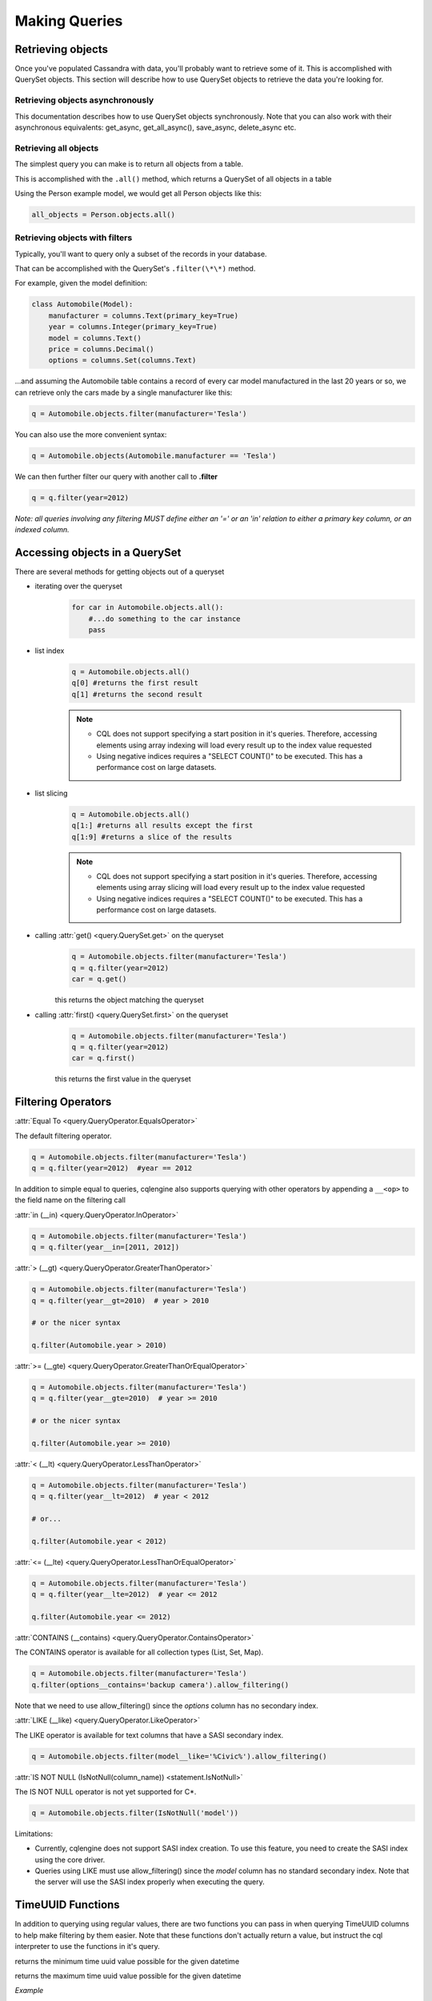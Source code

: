 ==============
Making Queries
==============

.. module:: cqlengine.queryset

Retrieving objects
==================
Once you've populated Cassandra with data, you'll probably want to retrieve some of it. This is accomplished with QuerySet objects. This section will describe how to use QuerySet objects to retrieve the data you're looking for.

Retrieving objects asynchronously
---------------------------------

This documentation describes how to use QuerySet objects synchronously. Note that you can also work with their asynchronous equivalents: get_async, get_all_async(), save_async, delete_async etc.


Retrieving all objects
----------------------
The simplest query you can make is to return all objects from a table.

This is accomplished with the ``.all()`` method, which returns a QuerySet of all objects in a table

Using the Person example model, we would get all Person objects like this:

.. code-block:: python

    all_objects = Person.objects.all()

.. _retrieving-objects-with-filters:

Retrieving objects with filters
-------------------------------
Typically, you'll want to query only a subset of the records in your database.

That can be accomplished with the QuerySet's ``.filter(\*\*)`` method.

For example, given the model definition:

.. code-block:: python

    class Automobile(Model):
        manufacturer = columns.Text(primary_key=True)
        year = columns.Integer(primary_key=True)
        model = columns.Text()
        price = columns.Decimal()
        options = columns.Set(columns.Text)

...and assuming the Automobile table contains a record of every car model manufactured in the last 20 years or so, we can retrieve only the cars made by a single manufacturer like this:


.. code-block:: python

    q = Automobile.objects.filter(manufacturer='Tesla')

You can also use the more convenient syntax:

.. code-block:: python

    q = Automobile.objects(Automobile.manufacturer == 'Tesla')

We can then further filter our query with another call to **.filter**

.. code-block:: python

    q = q.filter(year=2012)

*Note: all queries involving any filtering MUST define either an '=' or an 'in' relation to either a primary key column, or an indexed column.*

Accessing objects in a QuerySet
===============================

There are several methods for getting objects out of a queryset

* iterating over the queryset
    .. code-block:: python

        for car in Automobile.objects.all():
            #...do something to the car instance
            pass

* list index
    .. code-block:: python

        q = Automobile.objects.all()
        q[0] #returns the first result
        q[1] #returns the second result

    .. note::

        * CQL does not support specifying a start position in it's queries. Therefore, accessing elements using array indexing will load every result up to the index value requested
        * Using negative indices requires a "SELECT COUNT()" to be executed. This has a performance cost on large datasets.

* list slicing
    .. code-block:: python

        q = Automobile.objects.all()
        q[1:] #returns all results except the first
        q[1:9] #returns a slice of the results

    .. note::

        * CQL does not support specifying a start position in it's queries. Therefore, accessing elements using array slicing will load every result up to the index value requested
        * Using negative indices requires a "SELECT COUNT()" to be executed. This has a performance cost on large datasets.

* calling :attr:`get() <query.QuerySet.get>` on the queryset
    .. code-block:: python

        q = Automobile.objects.filter(manufacturer='Tesla')
        q = q.filter(year=2012)
        car = q.get()

    this returns the object matching the queryset

* calling :attr:`first() <query.QuerySet.first>` on the queryset
    .. code-block:: python

        q = Automobile.objects.filter(manufacturer='Tesla')
        q = q.filter(year=2012)
        car = q.first()

    this returns the first value in the queryset

.. _query-filtering-operators:

Filtering Operators
===================

:attr:`Equal To <query.QueryOperator.EqualsOperator>`

The default filtering operator.

.. code-block:: python

    q = Automobile.objects.filter(manufacturer='Tesla')
    q = q.filter(year=2012)  #year == 2012

In addition to simple equal to queries, cqlengine also supports querying with other operators by appending a ``__<op>`` to the field name on the filtering call

:attr:`in (__in) <query.QueryOperator.InOperator>`

.. code-block:: python

    q = Automobile.objects.filter(manufacturer='Tesla')
    q = q.filter(year__in=[2011, 2012])


:attr:`> (__gt) <query.QueryOperator.GreaterThanOperator>`

.. code-block:: python

    q = Automobile.objects.filter(manufacturer='Tesla')
    q = q.filter(year__gt=2010)  # year > 2010

    # or the nicer syntax

    q.filter(Automobile.year > 2010)

:attr:`>= (__gte) <query.QueryOperator.GreaterThanOrEqualOperator>`

.. code-block:: python

    q = Automobile.objects.filter(manufacturer='Tesla')
    q = q.filter(year__gte=2010)  # year >= 2010

    # or the nicer syntax

    q.filter(Automobile.year >= 2010)

:attr:`< (__lt) <query.QueryOperator.LessThanOperator>`

.. code-block:: python

    q = Automobile.objects.filter(manufacturer='Tesla')
    q = q.filter(year__lt=2012)  # year < 2012

    # or...

    q.filter(Automobile.year < 2012)

:attr:`<= (__lte) <query.QueryOperator.LessThanOrEqualOperator>`

.. code-block:: python

    q = Automobile.objects.filter(manufacturer='Tesla')
    q = q.filter(year__lte=2012)  # year <= 2012

    q.filter(Automobile.year <= 2012)

:attr:`CONTAINS (__contains) <query.QueryOperator.ContainsOperator>`

The CONTAINS operator is available for all collection types (List, Set, Map).

.. code-block:: python

    q = Automobile.objects.filter(manufacturer='Tesla')
    q.filter(options__contains='backup camera').allow_filtering()

Note that we need to use allow_filtering() since the *options* column has no secondary index.

:attr:`LIKE (__like) <query.QueryOperator.LikeOperator>`

The LIKE operator is available for text columns that have a SASI secondary index.

.. code-block:: python

    q = Automobile.objects.filter(model__like='%Civic%').allow_filtering()

:attr:`IS NOT NULL (IsNotNull(column_name)) <statement.IsNotNull>`

The IS NOT NULL operator is not yet supported for C*.

.. code-block:: python

    q = Automobile.objects.filter(IsNotNull('model'))

Limitations:

- Currently, cqlengine does not support SASI index creation. To use this feature, you need to create the SASI index using the core driver.
- Queries using LIKE must use allow_filtering() since the *model* column has no standard secondary index. Note that the server will use the SASI index properly when executing the query.

TimeUUID Functions
==================

In addition to querying using regular values, there are two functions you can pass in when querying TimeUUID columns to help make filtering by them easier. Note that these functions don't actually return a value, but instruct the cql interpreter to use the functions in it's query.

.. class:: MinTimeUUID(datetime)

    returns the minimum time uuid value possible for the given datetime

.. class:: MaxTimeUUID(datetime)

    returns the maximum time uuid value possible for the given datetime

*Example*

.. code-block:: python

    class DataStream(Model):
        id      = columns.UUID(partition_key=True)
        time    = columns.TimeUUID(primary_key=True)
        data    = columns.Bytes()

    min_time = datetime(1982, 1, 1)
    max_time = datetime(1982, 3, 9)

    DataStream.filter(time__gt=functions.MinTimeUUID(min_time), time__lt=functions.MaxTimeUUID(max_time))

Token Function
==============

Token functon may be used only on special, virtual column pk__token, representing token of partition key (it also works for composite partition keys).
Cassandra orders returned items by value of partition key token, so using cqlengine.Token we can easy paginate through all table rows.

See http://cassandra.apache.org/doc/cql3/CQL-3.0.html#tokenFun

*Example*

.. code-block:: python

    class Items(Model):
        id      = columns.Text(primary_key=True)
        data    = columns.Bytes()

    query = Items.objects.all().limit(10)

    first_page = list(query);
    last = first_page[-1]
    next_page = list(query.filter(pk__token__gt=cqlengine.Token(last.pk)))

QuerySets are immutable
=======================

When calling any method that changes a queryset, the method does not actually change the queryset object it's called on, but returns a new queryset object with the attributes of the original queryset, plus the attributes added in the method call.

*Example*

.. code-block:: python

    #this produces 3 different querysets
    #q does not change after it's initial definition
    q = Automobiles.objects.filter(year=2012)
    tesla2012 = q.filter(manufacturer='Tesla')
    honda2012 = q.filter(manufacturer='Honda')

Ordering QuerySets
==================

Since Cassandra is essentially a distributed hash table on steroids, the order you get records back in will not be particularly predictable.

However, you can set a column to order on with the ``.order_by(column_name)`` method.

*Example*

.. code-block:: python

    #sort ascending
    q = Automobiles.objects.all().order_by('year')
    #sort descending
    q = Automobiles.objects.all().order_by('-year')

*Note: Cassandra only supports ordering on a clustering key. In other words, to support ordering results, your model must have more than one primary key, and you must order on a primary key, excluding the first one.*

*For instance, given our Automobile model, year is the only column we can order on.*

Values Lists
============

There is a special QuerySet's method ``.values_list()`` - when called, QuerySet returns lists of values instead of model instances. It may significantly speedup things with lower memory footprint for large responses.
Each tuple contains the value from the respective field passed into the ``values_list()`` call — so the first item is the first field, etc. For example:

.. code-block:: python

    items = list(range(20))
    random.shuffle(items)
    for i in items:
        TestModel.create(id=1, clustering_key=i)

    values = list(TestModel.objects.values_list('clustering_key', flat=True))
    # [19L, 18L, 17L, 16L, 15L, 14L, 13L, 12L, 11L, 10L, 9L, 8L, 7L, 6L, 5L, 4L, 3L, 2L, 1L, 0L]

Per Query Timeouts
===================

By default all queries are executed with the timeout defined in `~cqlengine.connection.setup()`
The examples below show how to specify a per-query timeout.
A timeout is specified in seconds and can be an int, float or None.
None means no timeout.


.. code-block:: python

    class Row(Model):
        id = columns.Integer(primary_key=True)
        name = columns.Text()


Fetch all objects with a timeout of 5 seconds

.. code-block:: python

    Row.objects().timeout(5).all()

Create a single row with a 50ms timeout

.. code-block:: python

    Row(id=1, name='Jon').timeout(0.05).create()

Delete a single row with no timeout

.. code-block:: python

    Row(id=1).timeout(None).delete()

Update a single row with no timeout

.. code-block:: python

    Row(id=1).timeout(None).update(name='Blake')

Batch query timeouts

.. code-block:: python

    with BatchQuery(timeout=10) as b:
        Row(id=1, name='Jon').create()


NOTE: You cannot set both timeout and batch at the same time, batch will use the timeout defined in it's constructor.
Setting the timeout on the model is meaningless and will raise an AssertionError.


.. _ttl-change:

Default TTL and Per Query TTL
=============================

Model default TTL now relies on the *default_time_to_live* feature, introduced in Cassandra 2.0. It is not handled anymore in the CQLEngine Model (cassandra-driver >=3.6). You can set the default TTL of a table like this:

Example:

.. code-block:: python

    class User(Model):
        __options__ = {'default_time_to_live': 20}

        user_id = columns.UUID(primary_key=True)
        ...

You can set TTL per-query if needed. Here are a some examples:

Example:

.. code-block:: python

    class User(Model):
        __options__ = {'default_time_to_live': 20}

        user_id = columns.UUID(primary_key=True)
        ...

    user = User.objects.create(user_id=1)  # Default TTL 20 will be set automatically on the server

    user.ttl(30).update(age=21)            # Update the TTL to 30
    User.objects.ttl(10).create(user_id=1)  # TTL 10
    User(user_id=1, age=21).ttl(10).save()  # TTL 10


Named Tables
===================

Named tables are a way of querying a table without creating an class.  They're useful for querying system tables or exploring an unfamiliar database.


.. code-block:: python

    from cassandra.cqlengine.connection import setup
    setup("127.0.0.1", "cqlengine_test")

    from cassandra.cqlengine.named import NamedTable
    user = NamedTable("cqlengine_test", "user")
    user.objects()
    user.objects()[0]

    # {u'pk': 1, u't': datetime.datetime(2014, 6, 26, 17, 10, 31, 774000)}
